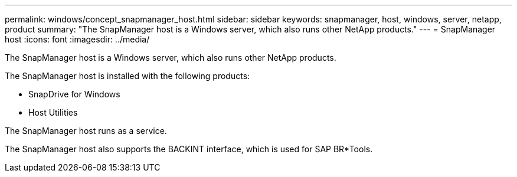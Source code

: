 ---
permalink: windows/concept_snapmanager_host.html
sidebar: sidebar
keywords: snapmanager, host, windows, server, netapp, product
summary: "The SnapManager host is a Windows server, which also runs other NetApp products."
---
= SnapManager host
:icons: font
:imagesdir: ../media/

[.lead]
The SnapManager host is a Windows server, which also runs other NetApp products.

The SnapManager host is installed with the following products:

* SnapDrive for Windows
* Host Utilities

The SnapManager host runs as a service.

The SnapManager host also supports the BACKINT interface, which is used for SAP BR*Tools.
